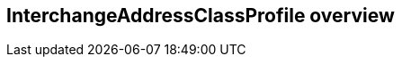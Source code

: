 [[ix-address-class-profile]]
== InterchangeAddressClassProfile overview

[datamodel,./models/views/InterchangeAddressClassProfile.yml]
